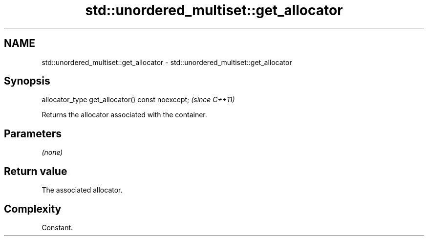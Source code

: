 .TH std::unordered_multiset::get_allocator 3 "2021.11.17" "http://cppreference.com" "C++ Standard Libary"
.SH NAME
std::unordered_multiset::get_allocator \- std::unordered_multiset::get_allocator

.SH Synopsis
   allocator_type get_allocator() const noexcept;  \fI(since C++11)\fP

   Returns the allocator associated with the container.

.SH Parameters

   \fI(none)\fP

.SH Return value

   The associated allocator.

.SH Complexity

   Constant.
